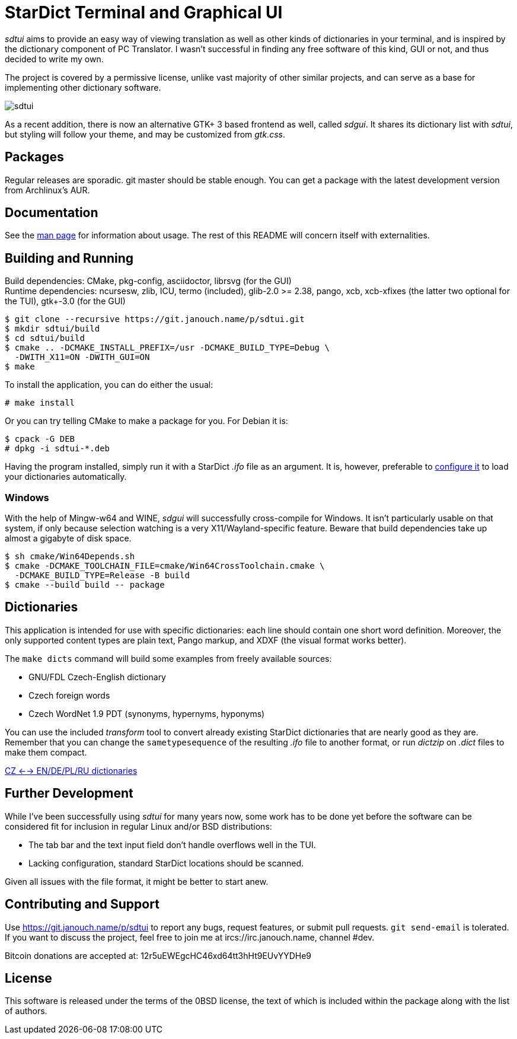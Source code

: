 StarDict Terminal and Graphical UI
==================================

'sdtui' aims to provide an easy way of viewing translation as well as other
kinds of dictionaries in your terminal, and is inspired by the dictionary
component of PC Translator.  I wasn't successful in finding any free software
of this kind, GUI or not, and thus decided to write my own.

The project is covered by a permissive license, unlike vast majority of other
similar projects, and can serve as a base for implementing other dictionary
software.

image::sdtui.png[align="center"]

As a recent addition, there is now an alternative GTK+ 3 based frontend as well,
called 'sdgui'.  It shares its dictionary list with 'sdtui', but styling will
follow your theme, and may be customized from 'gtk.css'.

Packages
--------
Regular releases are sporadic.  git master should be stable enough.  You can get
a package with the latest development version from Archlinux's AUR.

Documentation
-------------
See the link:docs/sdtui.1.adoc[man page] for information about usage.
The rest of this README will concern itself with externalities.

Building and Running
--------------------
Build dependencies: CMake, pkg-config, asciidoctor, librsvg (for the GUI) +
Runtime dependencies: ncursesw, zlib, ICU, termo (included), glib-2.0 >= 2.38,
 pango, xcb, xcb-xfixes (the latter two optional for the TUI),
 gtk+-3.0 (for the GUI)

 $ git clone --recursive https://git.janouch.name/p/sdtui.git
 $ mkdir sdtui/build
 $ cd sdtui/build
 $ cmake .. -DCMAKE_INSTALL_PREFIX=/usr -DCMAKE_BUILD_TYPE=Debug \
   -DWITH_X11=ON -DWITH_GUI=ON
 $ make

To install the application, you can do either the usual:

 # make install

Or you can try telling CMake to make a package for you.  For Debian it is:

 $ cpack -G DEB
 # dpkg -i sdtui-*.deb

Having the program installed, simply run it with a StarDict '.ifo' file as
an argument.  It is, however, preferable to
link:docs/sdtui.1.adoc#_configuration[configure it] to load your dictionaries
automatically.

Windows
~~~~~~~
With the help of Mingw-w64 and WINE, 'sdgui' will successfully cross-compile
for Windows.  It isn't particularly usable on that system, if only because
selection watching is a very X11/Wayland-specific feature.  Beware that build
dependencies take up almost a gigabyte of disk space.

 $ sh cmake/Win64Depends.sh
 $ cmake -DCMAKE_TOOLCHAIN_FILE=cmake/Win64CrossToolchain.cmake \
   -DCMAKE_BUILD_TYPE=Release -B build
 $ cmake --build build -- package

Dictionaries
------------
This application is intended for use with specific dictionaries: each line
should contain one short word definition.  Moreover, the only supported content
types are plain text, Pango markup, and XDXF (the visual format works better).

The `make dicts` command will build some examples from freely available sources:

 - GNU/FDL Czech-English dictionary
 - Czech foreign words
 - Czech WordNet 1.9 PDT (synonyms, hypernyms, hyponyms)

You can use the included 'transform' tool to convert already existing StarDict
dictionaries that are nearly good as they are.  Remember that you can change
the `sametypesequence` of the resulting '.ifo' file to another format, or run
'dictzip' on '.dict' files to make them compact.

https://mega.co.nz/#!axtD0QRK!sbtBgizksyfkPqKvKEgr8GQ11rsWhtqyRgUUV0B7pwg[CZ <--> EN/DE/PL/RU dictionaries]

Further Development
-------------------
While I've been successfully using 'sdtui' for many years now, some work has to
be done yet before the software can be considered fit for inclusion in regular
Linux and/or BSD distributions:

 - The tab bar and the text input field don't handle overflows well in the TUI.
 - Lacking configuration, standard StarDict locations should be scanned.

Given all issues with the file format, it might be better to start anew.

Contributing and Support
------------------------
Use https://git.janouch.name/p/sdtui to report any bugs, request features,
or submit pull requests.  `git send-email` is tolerated.  If you want to discuss
the project, feel free to join me at ircs://irc.janouch.name, channel #dev.

Bitcoin donations are accepted at: 12r5uEWEgcHC46xd64tt3hHt9EUvYYDHe9

License
-------
This software is released under the terms of the 0BSD license, the text of which
is included within the package along with the list of authors.
